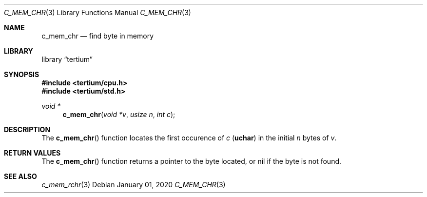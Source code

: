 .Dd $Mdocdate: January 01 2020 $
.Dt C_MEM_CHR 3
.Os
.Sh NAME
.Nm c_mem_chr
.Nd find byte in memory
.Sh LIBRARY
.Lb tertium
.Sh SYNOPSIS
.In tertium/cpu.h
.In tertium/std.h
.Ft void *
.Fn c_mem_chr "void *v" "usize n" "int c"
.Sh DESCRIPTION
The
.Fn c_mem_chr
function locates the first occurence of
.Fa c
.Pq Li uchar
in the initial
.Fa n
bytes of
.Fa v .
.Sh RETURN VALUES
The
.Fn c_mem_chr
function returns a pointer to the byte located,
or nil if the byte is not found.
.Sh SEE ALSO
.Xr c_mem_rchr 3

